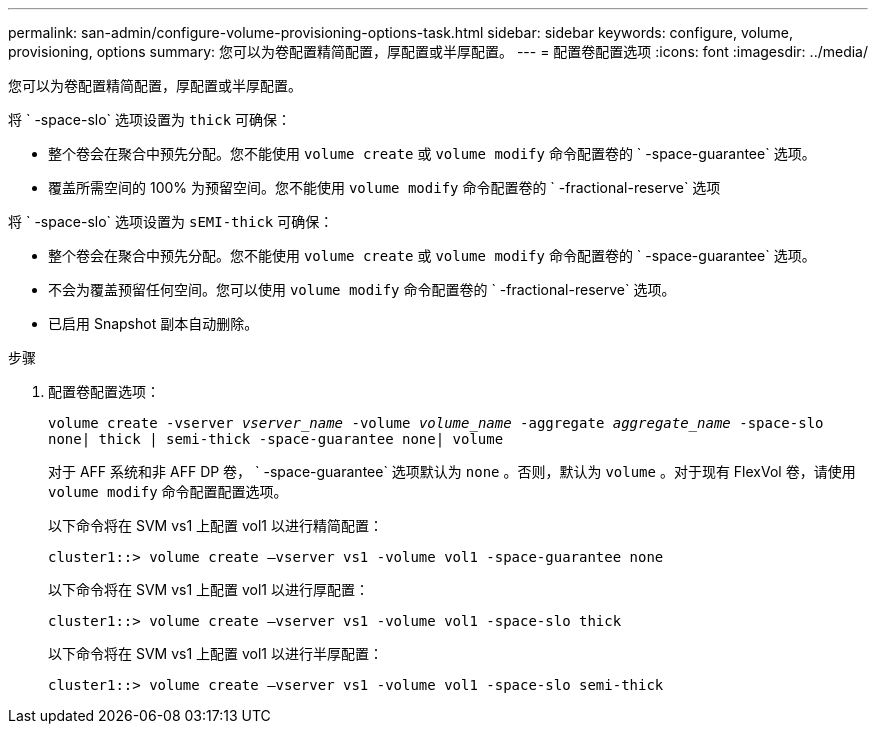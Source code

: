 ---
permalink: san-admin/configure-volume-provisioning-options-task.html 
sidebar: sidebar 
keywords: configure, volume, provisioning, options 
summary: 您可以为卷配置精简配置，厚配置或半厚配置。 
---
= 配置卷配置选项
:icons: font
:imagesdir: ../media/


[role="lead"]
您可以为卷配置精简配置，厚配置或半厚配置。

将 ` -space-slo` 选项设置为 `thick` 可确保：

* 整个卷会在聚合中预先分配。您不能使用 `volume create` 或 `volume modify` 命令配置卷的 ` -space-guarantee` 选项。
* 覆盖所需空间的 100% 为预留空间。您不能使用 `volume modify` 命令配置卷的 ` -fractional-reserve` 选项


将 ` -space-slo` 选项设置为 `sEMI-thick` 可确保：

* 整个卷会在聚合中预先分配。您不能使用 `volume create` 或 `volume modify` 命令配置卷的 ` -space-guarantee` 选项。
* 不会为覆盖预留任何空间。您可以使用 `volume modify` 命令配置卷的 ` -fractional-reserve` 选项。
* 已启用 Snapshot 副本自动删除。


.步骤
. 配置卷配置选项：
+
`volume create -vserver _vserver_name_ -volume _volume_name_ -aggregate _aggregate_name_ -space-slo none| thick | semi-thick -space-guarantee none| volume`

+
对于 AFF 系统和非 AFF DP 卷， ` -space-guarantee` 选项默认为 `none` 。否则，默认为 `volume` 。对于现有 FlexVol 卷，请使用 `volume modify` 命令配置配置选项。

+
以下命令将在 SVM vs1 上配置 vol1 以进行精简配置：

+
[listing]
----
cluster1::> volume create –vserver vs1 -volume vol1 -space-guarantee none
----
+
以下命令将在 SVM vs1 上配置 vol1 以进行厚配置：

+
[listing]
----
cluster1::> volume create –vserver vs1 -volume vol1 -space-slo thick
----
+
以下命令将在 SVM vs1 上配置 vol1 以进行半厚配置：

+
[listing]
----
cluster1::> volume create –vserver vs1 -volume vol1 -space-slo semi-thick
----

